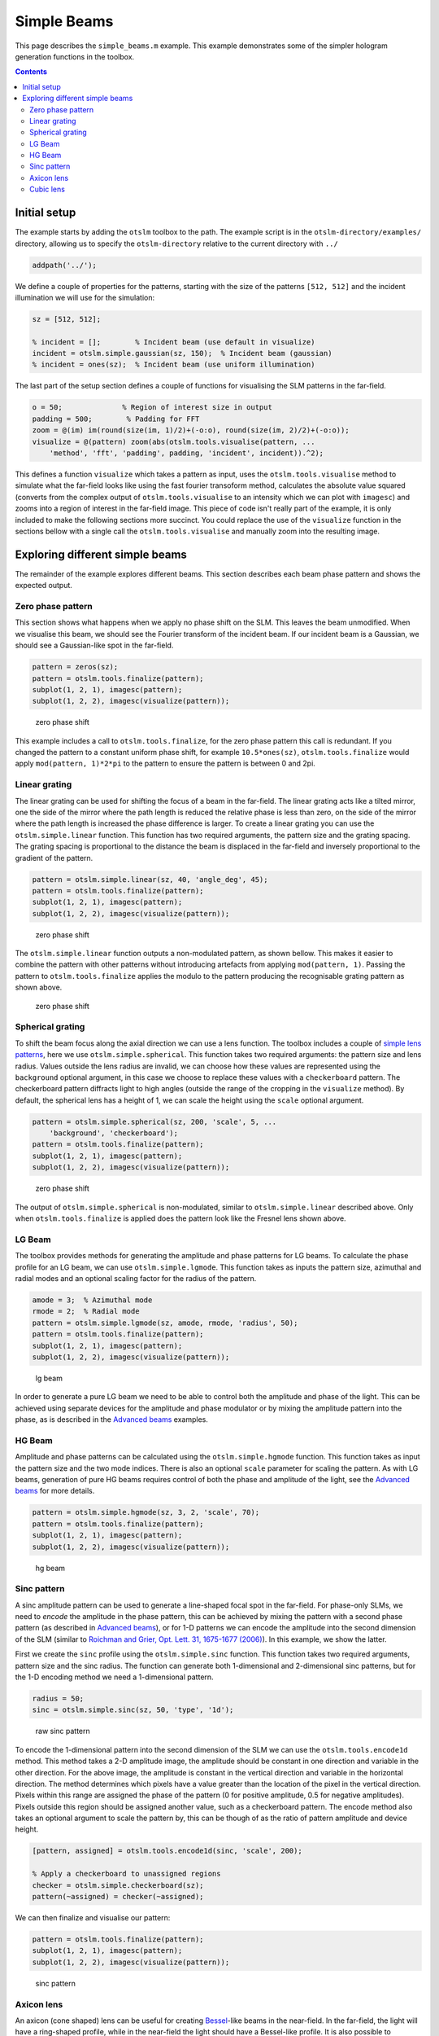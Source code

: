 
############
Simple Beams
############

This page describes the ``simple_beams.m`` example. This example
demonstrates some of the simpler hologram generation functions in the
toolbox.

.. contents::
   :depth: 3
..

Initial setup
=============

The example starts by adding the ``otslm`` toolbox to the path. The
example script is in the ``otslm-directory/examples/`` directory,
allowing us to specify the ``otslm-directory`` relative to the current
directory with ``../``

.. code:: matlab

    addpath('../');

We define a couple of properties for the patterns, starting with the
size of the patterns ``[512, 512]`` and the incident illumination we
will use for the simulation:

.. code:: matlab

    sz = [512, 512];

    % incident = [];        % Incident beam (use default in visualize)
    incident = otslm.simple.gaussian(sz, 150);  % Incident beam (gaussian)
    % incident = ones(sz);  % Incident beam (use uniform illumination)

The last part of the setup section defines a couple of functions for
visualising the SLM patterns in the far-field.

.. code:: matlab

    o = 50;              % Region of interest size in output
    padding = 500;        % Padding for FFT
    zoom = @(im) im(round(size(im, 1)/2)+(-o:o), round(size(im, 2)/2)+(-o:o));
    visualize = @(pattern) zoom(abs(otslm.tools.visualise(pattern, ...
        'method', 'fft', 'padding', padding, 'incident', incident)).^2);

This defines a function ``visualize`` which takes a pattern as input,
uses the ``otslm.tools.visualise`` method to simulate what the far-field
looks like using the fast fourier transoform method, calculates the
absolute value squared (converts from the complex output of
``otslm.tools.visualise`` to an intensity which we can plot with
``imagesc``) and zooms into a region of interest in the far-field image.
This piece of code isn't really part of the example, it is only included
to make the following sections more succinct. You could replace the use
of the ``visualize`` function in the sections bellow with a single call
the ``otslm.tools.visualise`` and manually zoom into the resulting
image.

Exploring different simple beams
================================

The remainder of the example explores different beams. This section
describes each beam phase pattern and shows the expected output.

Zero phase pattern
------------------

This section shows what happens when we apply no phase shift on the SLM.
This leaves the beam unmodified. When we visualise this beam, we should
see the Fourier transform of the incident beam. If our incident beam is
a Gaussian, we should see a Gaussian-like spot in the far-field.

.. code:: matlab

    pattern = zeros(sz);
    pattern = otslm.tools.finalize(pattern);
    subplot(1, 2, 1), imagesc(pattern);
    subplot(1, 2, 2), imagesc(visualize(pattern));

.. figure:: images/examples/simpleBeams/zero.png
   :alt: zero phase shift

   zero phase shift

This example includes a call to ``otslm.tools.finalize``, for the zero
phase pattern this call is redundant. If you changed the pattern to a
constant uniform phase shift, for example ``10.5*ones(sz)``,
``otslm.tools.finalize`` would apply ``mod(pattern, 1)*2*pi`` to the
pattern to ensure the pattern is between 0 and 2pi.

Linear grating
--------------

The linear grating can be used for shifting the focus of a beam in the
far-field. The linear grating acts like a tilted mirror, one the side of
the mirror where the path length is reduced the relative phase is less
than zero, on the side of the mirror where the path length is increased
the phase difference is larger. To create a linear grating you can use
the ``otslm.simple.linear`` function. This function has two required
arguments, the pattern size and the grating spacing. The grating spacing
is proportional to the distance the beam is displaced in the far-field
and inversely proportional to the gradient of the pattern.

.. code:: matlab

    pattern = otslm.simple.linear(sz, 40, 'angle_deg', 45);
    pattern = otslm.tools.finalize(pattern);
    subplot(1, 2, 1), imagesc(pattern);
    subplot(1, 2, 2), imagesc(visualize(pattern));

.. figure:: images/examples/simpleBeams/linear.png
   :alt: zero phase shift

   zero phase shift

The ``otslm.simple.linear`` function outputs a non-modulated pattern, as
shown bellow. This makes it easier to combine the pattern with other
patterns without introducing artefacts from applying
``mod(pattern, 1)``. Passing the pattern to ``otslm.tools.finalize``
applies the modulo to the pattern producing the recognisable grating
pattern as shown above.

.. figure:: images/examples/simpleBeams/linearRaw.png
   :alt: zero phase shift

   zero phase shift

Spherical grating
-----------------

To shift the beam focus along the axial direction we can use a lens
function. The toolbox includes a couple of `simple lens
patterns <Simple-Package#lens-functions>`__, here we use
``otslm.simple.spherical``. This function takes two required arguments:
the pattern size and lens radius. Values outside the lens radius are
invalid, we can choose how these values are represented using the
``background`` optional argument, in this case we choose to replace
these values with a ``checkerboard`` pattern. The checkerboard pattern
diffracts light to high angles (outside the range of the cropping in the
``visualize`` method). By default, the spherical lens has a height of 1,
we can scale the height using the ``scale`` optional argument.

.. code:: matlab

    pattern = otslm.simple.spherical(sz, 200, 'scale', 5, ...
        'background', 'checkerboard');
    pattern = otslm.tools.finalize(pattern);
    subplot(1, 2, 1), imagesc(pattern);
    subplot(1, 2, 2), imagesc(visualize(pattern));

.. figure:: images/examples/simpleBeams/spherical.png
   :alt: zero phase shift

   zero phase shift

The output of ``otslm.simple.spherical`` is non-modulated, similar to
``otslm.simple.linear`` described above. Only when
``otslm.tools.finalize`` is applied does the pattern look like the
Fresnel lens shown above.

LG Beam
-------

The toolbox provides methods for generating the amplitude and phase
patterns for LG beams. To calculate the phase profile for an LG beam, we
can use ``otslm.simple.lgmode``. This function takes as inputs the
pattern size, azimuthal and radial modes and an optional scaling factor
for the radius of the pattern.

.. code:: matlab

    amode = 3;  % Azimuthal mode
    rmode = 2;  % Radial mode
    pattern = otslm.simple.lgmode(sz, amode, rmode, 'radius', 50);
    pattern = otslm.tools.finalize(pattern);
    subplot(1, 2, 1), imagesc(pattern);
    subplot(1, 2, 2), imagesc(visualize(pattern));

.. figure:: images/examples/simpleBeams/lgbeam.png
   :alt: lg beam

   lg beam

In order to generate a pure LG beam we need to be able to control both
the amplitude and phase of the light. This can be achieved using
separate devices for the amplitude and phase modulator or by mixing the
amplitude pattern into the phase, as is described in the `Advanced
beams <Advanced-beams>`__ examples.

HG Beam
-------

Amplitude and phase patterns can be calculated using the
``otslm.simple.hgmode`` function. This function takes as input the
pattern size and the two mode indices. There is also an optional
``scale`` parameter for scaling the pattern. As with LG beams,
generation of pure HG beams requires control of both the phase and
amplitude of the light, see the `Advanced beams <Advanced-beams>`__ for
more details.

.. code:: matlab

    pattern = otslm.simple.hgmode(sz, 3, 2, 'scale', 70);
    pattern = otslm.tools.finalize(pattern);
    subplot(1, 2, 1), imagesc(pattern);
    subplot(1, 2, 2), imagesc(visualize(pattern));

.. figure:: images/examples/simpleBeams/hgbeam.png
   :alt: hg beam

   hg beam

Sinc pattern
------------

A sinc amplitude pattern can be used to generate a line-shaped focal
spot in the far-field. For phase-only SLMs, we need to *encode* the
amplitude in the phase pattern, this can be achieved by mixing the
pattern with a second phase pattern (as described in `Advanced
beams <Advanced-Beams>`__), or for 1-D patterns we can encode the
amplitude into the second dimension of the SLM (similar to `Roichman and
Grier, Opt. Lett. 31, 1675-1677
(2006) <https://doi.org/10.1364/OL.31.001675>`__). In this example, we
show the latter.

First we create the ``sinc`` profile using the ``otslm.simple.sinc``
function. This function takes two required arguments, pattern size and
the sinc radius. The function can generate both 1-dimensional and
2-dimensional sinc patterns, but for the 1-D encoding method we need a
1-dimensional pattern.

.. code:: matlab

    radius = 50;
    sinc = otslm.simple.sinc(sz, 50, 'type', '1d');

.. figure:: images/examples/simpleBeams/sincRaw.png
   :alt: raw sinc pattern

   raw sinc pattern

To encode the 1-dimensional pattern into the second dimension of the SLM
we can use the ``otslm.tools.encode1d`` method. This method takes a 2-D
amplitude image, the amplitude should be constant in one direction and
variable in the other direction. For the above image, the amplitude is
constant in the vertical direction and variable in the horizontal
direction. The method determines which pixels have a value greater than
the location of the pixel in the vertical direction. Pixels within this
range are assigned the phase of the pattern (0 for positive amplitude,
0.5 for negative amplitudes). Pixels outside this region should be
assigned another value, such as a checkerboard pattern. The encode
method also takes an optional argument to scale the pattern by, this can
be though of as the ratio of pattern amplitude and device height.

.. code:: matlab

    [pattern, assigned] = otslm.tools.encode1d(sinc, 'scale', 200);

    % Apply a checkerboard to unassigned regions
    checker = otslm.simple.checkerboard(sz);
    pattern(~assigned) = checker(~assigned);

We can then finalize and visualise our pattern:

.. code:: matlab

    pattern = otslm.tools.finalize(pattern);
    subplot(1, 2, 1), imagesc(pattern);
    subplot(1, 2, 2), imagesc(visualize(pattern));

.. figure:: images/examples/simpleBeams/sinc.png
   :alt: sinc pattern

   sinc pattern

Axicon lens
-----------

An axicon (cone shaped) lens can be useful for creating
`Bessel <https://en.wikipedia.org/wiki/Bessel_beam>`__-like beams in the
near-field. In the far-field, the light will have a ring-shaped profile,
while in the near-field the light should have a Bessel-like profile. It
is also possible to combine the axicon lens with the an azimuthal
gradient to generate Bessel-like beams with angular momentum.

.. code:: matlab

    radius = 50;
    pattern = otslm.simple.axicon(sz, -1/radius);
    pattern = otslm.tools.finalize(pattern);
    subplot(1, 2, 1), imagesc(pattern);
    subplot(1, 2, 2), imagesc(visualize(pattern));

.. figure:: images/examples/simpleBeams/axicon.png
   :alt: axicon pattern

   axicon pattern

To see the Bessel-shaped profile, we need to look at the near-field. We
can use the ``ott.tools.visualise`` method with a ``z`` offset to view
the near-field of the axicon:

.. code:: matlab

    im1 = otslm.tools.visualise(pattern, 'method', 'fft', 'trim_padding', true, 'z', 50000);
    im2 = otslm.tools.visualise(pattern, 'method', 'fft', 'trim_padding', true, 'z', 70000);
    im3 = otslm.tools.visualise(pattern, 'method', 'fft', 'trim_padding', true, 'z', 90000);
    figure();
    subplot(1, 3, 1), imagesc(zoom(abs(im1).^2)), axis image;
    subplot(1, 3, 2), imagesc(zoom(abs(im2).^2)), axis image;
    subplot(1, 3, 3), imagesc(zoom(abs(im3).^2)), axis image;

.. figure:: images/examples/simpleBeams/axiconNearfield.png
   :alt: axicon nearfield pattern

   axicon nearfield pattern

Cubic lens
----------

The cubic lens pattern can be used to create `airy
beams <https://en.wikipedia.org/wiki/Airy_beam>`__.

.. code:: matlab

    pattern = otslm.simple.cubic(sz);
    pattern = otslm.tools.finalize(pattern);
    subplot(1, 2, 1), imagesc(pattern);
    subplot(1, 2, 2), imagesc(visualize(pattern));

.. figure:: images/examples/simpleBeams/airy.png
   :alt: axicon nearfield pattern

   axicon nearfield pattern
